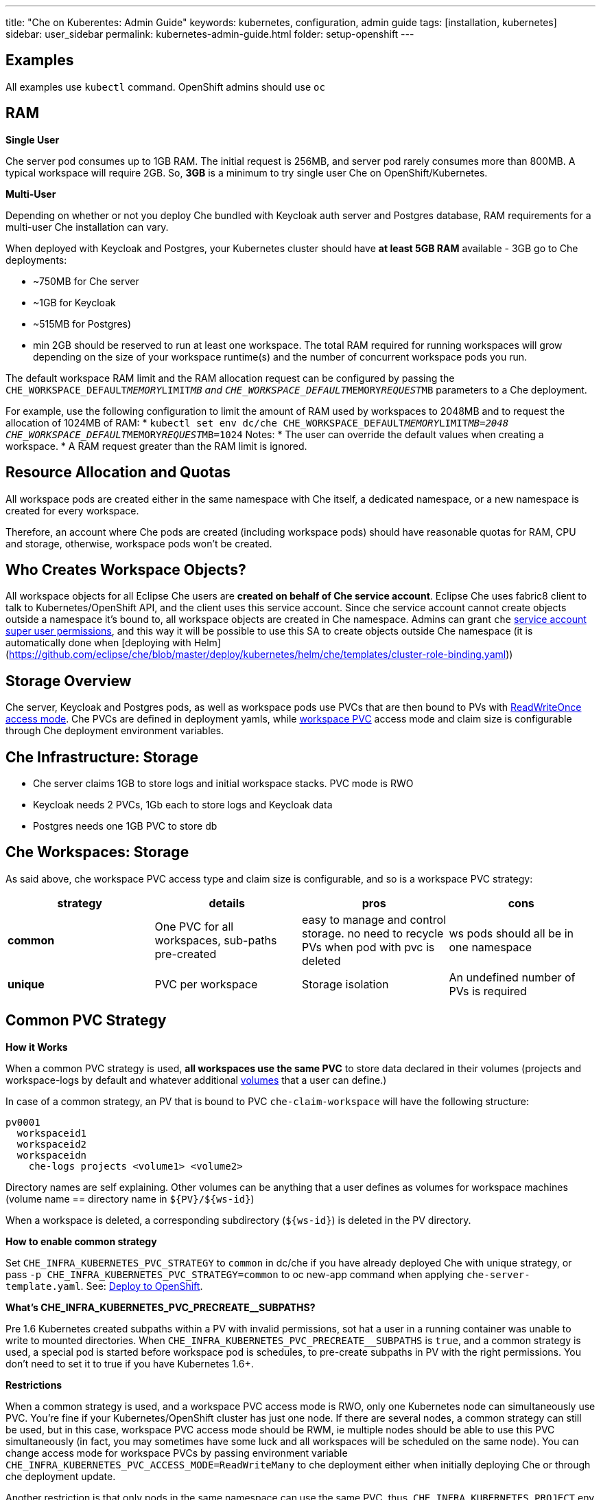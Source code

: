 ---
title: "Che on Kuberentes: Admin Guide"
keywords: kubernetes, configuration, admin guide
tags: [installation, kubernetes]
sidebar: user_sidebar
permalink: kubernetes-admin-guide.html
folder: setup-openshift
---


[id="examples"]
== Examples

All examples use `kubectl` command. OpenShift admins should use `oc`

[id="ram"]
== RAM

*Single User*

Che server pod consumes up to 1GB RAM. The initial request is 256MB, and server pod rarely consumes more than 800MB. A typical workspace will require 2GB. So, *3GB* is a minimum to try single user Che on OpenShift/Kubernetes.

*Multi-User*

Depending on whether or not you deploy Che bundled with Keycloak auth server and Postgres database, RAM requirements for a multi-user Che installation can vary.

When deployed with Keycloak and Postgres, your Kubernetes cluster should have *at least 5GB RAM* available - 3GB go to Che deployments:

* ~750MB for Che server
* ~1GB for Keycloak
* ~515MB for Postgres)
* min 2GB should be reserved to run at least one workspace. The total RAM required for running workspaces will grow depending on the size of your workspace runtime(s) and the number of concurrent workspace pods you run.

The default workspace RAM limit and the RAM allocation request can be configured by passing the `CHE_WORKSPACE_DEFAULT__MEMORY__LIMIT__MB` and `CHE_WORKSPACE_DEFAULT__MEMORY__REQUEST__MB` parameters to a Che deployment.

For example, use the following configuration to limit the amount of RAM used by workspaces to 2048MB and to request the allocation of 1024MB of RAM:
* `kubectl set env dc/che CHE_WORKSPACE_DEFAULT__MEMORY__LIMIT__MB=2048 CHE_WORKSPACE_DEFAULT__MEMORY__REQUEST__MB=1024`
Notes:
* The user can override the default values when creating a workspace.
* A RAM request greater than the RAM limit is ignored.


[id="resource-allocation-and-quotas"]
== Resource Allocation and Quotas

All workspace pods are created either in the same namespace with Che itself, a dedicated namespace, or a new namespace is created for every workspace.

Therefore, an account where Che pods are created (including workspace pods) should have reasonable quotas for RAM, CPU and storage, otherwise, workspace pods won’t be created.

[id="who-creates-workspace-objects"]
== Who Creates Workspace Objects?

All workspace objects for all Eclipse Che users are *created on behalf of Che service account*. Eclipse Che uses fabric8 client to talk to Kubernetes/OpenShift API, and the client uses this service account. Since che service account cannot create objects outside a namespace it’s bound to, all workspace objects are created in Che namespace. Admins can grant `che` https://kubernetes.io/docs/admin/authorization/rbac/#service-account-permissions[service account super user permissions], and this way it will be possible to use this SA to create objects outside Che namespace (it is automatically done when [deploying with Helm](https://github.com/eclipse/che/blob/master/deploy/kubernetes/helm/che/templates/cluster-role-binding.yaml))

[id="storage-overview"]
== Storage Overview

Che server, Keycloak and Postgres pods, as well as workspace pods use PVCs that are then bound to PVs with https://kubernetes.io/docs/concepts/storage/persistent-volumes/#access-modes[ReadWriteOnce access mode]. Che PVCs are defined in deployment yamls, while link:#che-workspaces-storage[workspace PVC] access mode and claim size is configurable through Che deployment environment variables.

[id="che-infrastructure-storage"]
== Che Infrastructure: Storage

* Che server claims 1GB to store logs and initial workspace stacks. PVC mode is RWO
* Keycloak needs 2 PVCs, 1Gb each to store logs and Keycloak data
* Postgres needs one 1GB PVC to store db

[id="che-workspaces-storage"]
== Che Workspaces: Storage

As said above, che workspace PVC access type and claim size is configurable, and so is a workspace PVC strategy:

[width="100%",cols="25%,25%,25%,25%",options="header",]
|===
|strategy |details |pros |cons
|*common* |One PVC for all workspaces, sub-paths pre-created |easy to manage and control storage. no need to recycle PVs when pod with pvc is deleted |ws pods should all be in one namespace
|*unique* |PVC per workspace |Storage isolation |An undefined number of PVs is required
|===

[id="common-pvc-strategy"]
== Common PVC Strategy

*How it Works*

When a common PVC strategy is used, *all workspaces use the same PVC* to store data declared in their volumes (projects and workspace-logs by default and whatever additional link:volumes[volumes] that a user can define.)

In case of a common strategy, an PV that is bound to PVC `che-claim-workspace` will have the following structure:

----
pv0001
  workspaceid1
  workspaceid2
  workspaceidn
    che-logs projects <volume1> <volume2>
----

Directory names are self explaining. Other volumes can be anything that a user defines as volumes for workspace machines (volume name == directory name in `${PV}/${ws-id}`)

When a workspace is deleted, a corresponding subdirectory (`${ws-id}`) is deleted in the PV directory.

*How to enable common strategy*

Set `CHE_INFRA_KUBERNETES_PVC_STRATEGY` to `common` in dc/che if you have already deployed Che with unique strategy, or pass `-p CHE_INFRA_KUBERNETES_PVC_STRATEGY=common` to oc new-app command when applying `che-server-template.yaml`. See: link:openshift-multi-user[Deploy to OpenShift].

**What’s CHE_INFRA_KUBERNETES_PVC_PRECREATE__SUBPATHS?**

Pre 1.6 Kubernetes created subpaths within a PV with invalid permissions, sot hat a user in a running container was unable to write to mounted directories. When `CHE_INFRA_KUBERNETES_PVC_PRECREATE__SUBPATHS` is `true`, and a common strategy is used, a special pod is started before workspace pod is schedules, to pre-create subpaths in PV with the right permissions. You don’t need to set it to true if you have Kubernetes 1.6+.

*Restrictions*

When a common strategy is used, and a workspace PVC access mode is RWO, only one Kubernetes node can simultaneously use PVC. You’re fine if your Kubernetes/OpenShift cluster has just one node. If there are several nodes, a common strategy can still be used, but in this case, workspace PVC access mode should be RWM, ie multiple nodes should be able to use this PVC simultaneously (in fact, you may sometimes have some luck and all workspaces will be scheduled on the same node). You can change access mode for workspace PVCs by passing environment variable `CHE_INFRA_KUBERNETES_PVC_ACCESS_MODE=ReadWriteMany` to che deployment either when initially deploying Che or through che deployment update.

Another restriction is that only pods in the same namespace can use the same PVC, thus, `CHE_INFRA_KUBERNETES_PROJECT` env variable should not be empty - it should be either Che server namespace (in this case objects can be created with che SA) or a dedicated namespace (token or username/password need to be used).

[id="unique-pvc-strategy"]
== Unique PVC strategy

It is a default PVC strategy, i.e. `CHE_INFRA_KUBERNETES_PVC_STRATEGY` is set to `unique`. Every workspace gets its own PVC, which means a workspace PVC is created when a workspace starts for the first time. Workspace PVC is deleted when a corresponding workspace is deleted.

[id="update"]
== Update

An update implies updating Che deployment with new image tags. There are multiple ways to update a deployment:

* `kubeclt edit dc/che` - and just manually change image tag used in the deployment
* manually in OpenShift web console > deployments > edit yaml > image:tag
* `kubectl set image dc/che che=eclipse/che-server:${VERSION} --source=docker`

Config change will trigger a new deployment. In most cases, using older Keycloak and Postgres images is OK, since changes to those are very rare. However, you may update Keycloak and Postgres deployments:

* eclipse/che-keycloak
* eclipse/che-postgres

You can get the list of available versions at https://github.com/eclipse/che/tags[Che GitHub page].

Since `nightly` is the default tag used in Che deployment, and image pull policy is set to Always, triggering a new deployment, will pull a newer image, if available.

You can use *IfNotPresent* pull policy (default is Always). Manually edit Che deployment after deployment or add `--set cheImagePullPolicy=IfNotPresent`.

OpenShift admins can pass `-p PULL_POLICY=IfNotPresent` to link:openshift-multi-user[Che deployment] or manually edit `dc/che` after deployment.

[id="scalability"]
== Scalability

To be able to run more workspaces, https://kubernetes.io/docs/concepts/architecture/nodes/#management[add more nodes to your Kubernetes cluster]. If the system is out of resources, workspace start will fail with an error message returned from Kubernetes (usually it’s `no available nodes` kind of error).

[id="debug-mode"]
== Debug Mode

If you want Che server to run in a debug mode set the following env in Che deployment to true (false by default):

`CHE_DEBUG_SERVER=true`

[id="private-docker-registries"]
== Private Docker Registries

Refer to https://kubernetes.io/docs/tasks/configure-pod-container/pull-image-private-registry/[Kubernetes documentation]

[id="che-server-logs"]
== Che Server Logs

When Eclipse Che gets deployed to Kubernetes, a PVC `che-data-volume` is https://github.com/eclipse/che/blob/master/deploy/kubernetes/kubectl/che-kubernetes.yaml#L26[created] and bound to a PV. Logs are persisted in a PV and can be retrieved in the following ways:

* `kubectl get log dc/che`
* `kubectl describe pvc che-data-claim`, find PV it is bound to, then `oc describe pv $pvName`, you will get a local path with logs directory. Be careful with permissions for that directory, since once changed, Che server wont be able to write to a file
* in Kubernetes web console, eclipse-che namespace, *pods > che-pod > logs*.

It is also possible to configure Che master not to store logs, but produce JSON encoded logs to output instead. It may be used to collect logs by systems such as Logstash. To configure JSON logging instead of plain text environment variable `CHE_LOGS_APPENDERS_IMPL` should have value `json`. See more at link:logging[logging docs].

[id="workspace-logs"]
== Workspace Logs

Workspace logs are stored in an PV bound to `che-claim-workspace` PVC. Workspace logs include logs from workspace agent, link:what-are-workspaces.html#bootstrapper[bootstrapper] and other agents if applicable.

[id="che-workspace-termination-grace-period"]
== Che Workspace Termination Grace Period

Grace termination period of Kubernetes / OpenShift workspace’s pods defaults '0', which allows to terminate pods almost instantly and significantly decrease the time required for stopping a workspace. For increasing grace termination period the following environment variable should be used:

`CHE_INFRA_KUBERNETES_POD_TERMINATION__GRACE__PERIOD__SEC`

*IMPORTANT!*

If `terminationGracePeriodSeconds` have been explicitly set in Kubernetes / OpenShift recipe it will not be overridden by the environment variable.

[id="delete-deployments"]
== Delete deployments

If you want to completely delete Che and its infrastructure components, deleting a project/namespace is the fastest way - all objects associated with this namespace will be deleted:

`oc delete namespace che`

If you need to delete particular deployments and associated objects, you can use selectors (use `oc` instead of `kubctl` for OpenShift):

----
# remove all Che server related objects
kubectl delete all -l=app=che
# remove all Keycloak related objects
kubectl delete all -l=app=keycloak
# remove all Postgres related objects
kubectl delete all -l=app=postgres
----

PVCs, service accounts and role bindings should be deleted separately as `oc delete all` does not delete them:

----
# Delete Che server PVC, ServiceAccount and RoleBinding
kubectl delete sa -l=app=che
kubectl delete rolebinding -l=app=che

# Delete Keycloak and Postgres PVCs

kubectl delete pvc -l=app=keycloak
kubectl delete pvc -l=app=postgres
----
